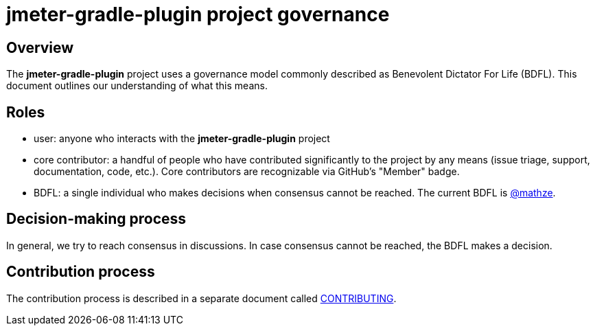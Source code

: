 = jmeter-gradle-plugin project governance

== Overview
The *jmeter-gradle-plugin* project uses a governance model commonly described as Benevolent
Dictator For Life (BDFL). This document outlines our understanding of what this
means.

== Roles
* user: anyone who interacts with the *jmeter-gradle-plugin* project
* core contributor: a handful of people who have contributed significantly to
the project by any means (issue triage, support, documentation, code, etc.).
Core contributors are recognizable via GitHub's "Member" badge.
* BDFL: a single individual who makes decisions when consensus cannot be
reached. The current BDFL is https://github.com/mathze[@mathze].

== Decision-making process
In general, we try to reach consensus in discussions. In case consensus cannot
be reached, the BDFL makes a decision.

== Contribution process
The contribution process is described in a separate document called file://./CONTRIBUTING.adoc[CONTRIBUTING].
